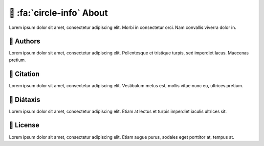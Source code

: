 .. _gv-about:

🚧 :fa:`circle-info` About
==========================

Lorem ipsum dolor sit amet, consectetur adipiscing elit. Morbi in consectetur orci. Nam convallis viverra dolor in.


🚧 Authors
----------

Lorem ipsum dolor sit amet, consectetur adipiscing elit. Pellentesque et tristique turpis, sed imperdiet lacus. Maecenas pretium.


🚧 Citation
-----------

Lorem ipsum dolor sit amet, consectetur adipiscing elit. Vestibulum metus est, mollis vitae nunc eu, ultrices pretium.


🚧 Diátaxis
-----------

Lorem ipsum dolor sit amet, consectetur adipiscing elit. Etiam at lectus et turpis imperdiet iaculis ultrices sit.


🚧 License
----------

Lorem ipsum dolor sit amet, consectetur adipiscing elit. Etiam augue purus, sodales eget porttitor at, tempus at.
